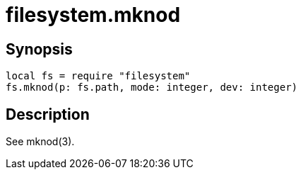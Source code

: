 = filesystem.mknod

ifeval::["{doctype}" == "manpage"]

== Name

Emilua - Lua execution engine

endif::[]

== Synopsis

[source,lua]
----
local fs = require "filesystem"
fs.mknod(p: fs.path, mode: integer, dev: integer)
----

== Description

See mknod(3).
